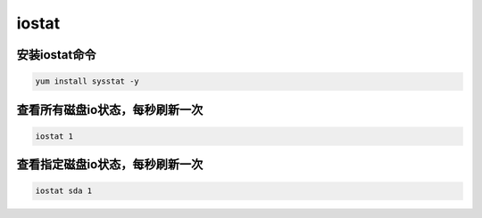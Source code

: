 iostat
#######


安装iostat命令
````````````````````
.. code-block:: bash

    yum install sysstat -y

查看所有磁盘io状态，每秒刷新一次
``````````````````````````````````````

.. code-block:: bash

    iostat 1

查看指定磁盘io状态，每秒刷新一次
`````````````````````````````````````

.. code-block:: bash

    iostat sda 1

